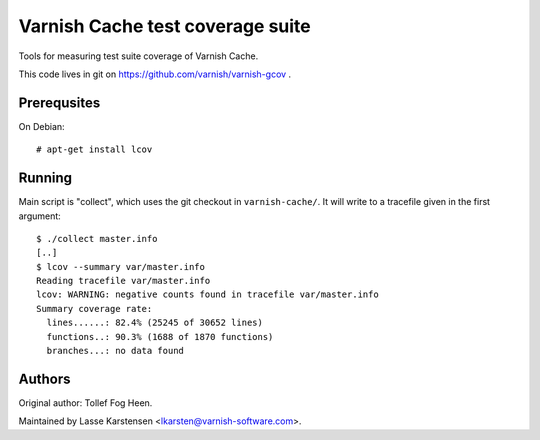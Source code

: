 Varnish Cache test coverage suite
=================================

Tools for measuring test suite coverage of Varnish Cache.

This code lives in git on https://github.com/varnish/varnish-gcov .


Prerequsites
------------

On Debian::

    # apt-get install lcov



Running
-------

Main script is "collect", which uses the git checkout in ``varnish-cache/``. It
will write to a tracefile given in the first argument::

    $ ./collect master.info
    [..]
    $ lcov --summary var/master.info
    Reading tracefile var/master.info
    lcov: WARNING: negative counts found in tracefile var/master.info
    Summary coverage rate:
      lines......: 82.4% (25245 of 30652 lines)
      functions..: 90.3% (1688 of 1870 functions)
      branches...: no data found


Authors
-------

Original author: Tollef Fog Heen.

Maintained by Lasse Karstensen <lkarsten@varnish-software.com>.


